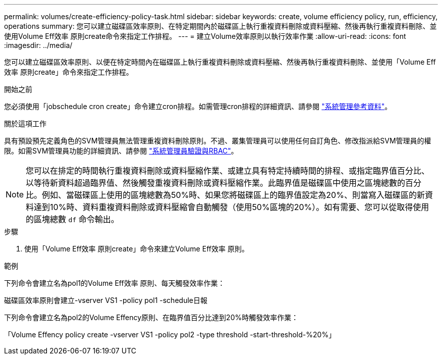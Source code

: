 ---
permalink: volumes/create-efficiency-policy-task.html 
sidebar: sidebar 
keywords: create, volume efficiency policy, run, efficiency, operations 
summary: 您可以建立磁碟區效率原則、在特定期間內於磁碟區上執行重複資料刪除或資料壓縮、然後再執行重複資料刪除、並使用Volume Eff效率 原則create命令來指定工作排程。 
---
= 建立Volume效率原則以執行效率作業
:allow-uri-read: 
:icons: font
:imagesdir: ../media/


[role="lead"]
您可以建立磁碟區效率原則、以便在特定時間內在磁碟區上執行重複資料刪除或資料壓縮、然後再執行重複資料刪除、並使用「Volume Eff效率 原則create」命令來指定工作排程。

.開始之前
您必須使用「jobschedule cron create」命令建立cron排程。如需管理cron排程的詳細資訊、請參閱 link:../system-admin/index.html["系統管理參考資料"]。

.關於這項工作
具有預設預先定義角色的SVM管理員無法管理重複資料刪除原則。不過、叢集管理員可以使用任何自訂角色、修改指派給SVM管理員的權限。如需SVM管理員功能的詳細資訊、請參閱 link:../authentication/index.html["系統管理員驗證與RBAC"]。

[NOTE]
====
您可以在排定的時間執行重複資料刪除或資料壓縮作業、或建立具有特定持續時間的排程、或指定臨界值百分比、以等待新資料超過臨界值、然後觸發重複資料刪除或資料壓縮作業。此臨界值是磁碟區中使用之區塊總數的百分比。例如、當磁碟區上使用的區塊總數為50%時、如果您將磁碟區上的臨界值設定為20%、則當寫入磁碟區的新資料達到10%時、資料重複資料刪除或資料壓縮會自動觸發（使用50%區塊的20%）。如有需要、您可以從取得使用的區塊總數 `df` 命令輸出。

====
.步驟
. 使用「Volume Eff效率 原則create」命令來建立Volume Eff效率 原則。


.範例
下列命令會建立名為pol1的Volume Eff效率 原則、每天觸發效率作業：

磁碟區效率原則會建立-vserver VS1 -policy pol1 -schedule日報

下列命令會建立名為pol2的Volume Effency原則、在臨界值百分比達到20%時觸發效率作業：

「Volume Effency policy create -vserver VS1 -policy pol2 -type threshold -start-threshold-%20%」
